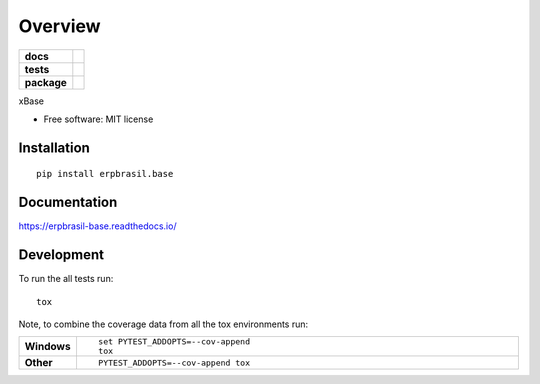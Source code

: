 ========
Overview
========

.. start-badges

.. list-table::
    :stub-columns: 1

    * - docs
      - |docs|
    * - tests
      - | |travis| |appveyor| |requires|
        | |codecov|
    * - package
      - | |version| |wheel| |supported-versions| |supported-implementations|
        | |commits-since|
.. |docs| image:: https://readthedocs.org/projects/erpbrasil-base/badge/?style=flat
    :target: https://readthedocs.org/projects/erpbrasil-base
    :alt: Documentation Status

.. |travis| image:: https://travis-ci.org/mileo/erpbrasil-base.svg?branch=master
    :alt: Travis-CI Build Status
    :target: https://travis-ci.org/mileo/erpbrasil-base

.. |appveyor| image:: https://ci.appveyor.com/api/projects/status/github/mileo/erpbrasil-base?branch=master&svg=true
    :alt: AppVeyor Build Status
    :target: https://ci.appveyor.com/project/mileo/erpbrasil-base

.. |requires| image:: https://requires.io/github/mileo/erpbrasil-base/requirements.svg?branch=master
    :alt: Requirements Status
    :target: https://requires.io/github/mileo/erpbrasil-base/requirements/?branch=master

.. |codecov| image:: https://codecov.io/github/mileo/erpbrasil-base/coverage.svg?branch=master
    :alt: Coverage Status
    :target: https://codecov.io/github/mileo/erpbrasil-base

.. |version| image:: https://img.shields.io/pypi/v/erpbrasil.base.svg
    :alt: PyPI Package latest release
    :target: https://pypi.org/project/erpbrasil.base

.. |commits-since| image:: https://img.shields.io/github/commits-since/mileo/erpbrasil-base/v0.0.0.svg
    :alt: Commits since latest release
    :target: https://github.com/mileo/erpbrasil-base/compare/v0.0.0...master

.. |wheel| image:: https://img.shields.io/pypi/wheel/erpbrasil.base.svg
    :alt: PyPI Wheel
    :target: https://pypi.org/project/erpbrasil.base

.. |supported-versions| image:: https://img.shields.io/pypi/pyversions/erpbrasil.base.svg
    :alt: Supported versions
    :target: https://pypi.org/project/erpbrasil.base

.. |supported-implementations| image:: https://img.shields.io/pypi/implementation/erpbrasil.base.svg
    :alt: Supported implementations
    :target: https://pypi.org/project/erpbrasil.base


.. end-badges

xBase

* Free software: MIT license

Installation
============

::

    pip install erpbrasil.base

Documentation
=============


https://erpbrasil-base.readthedocs.io/


Development
===========

To run the all tests run::

    tox

Note, to combine the coverage data from all the tox environments run:

.. list-table::
    :widths: 10 90
    :stub-columns: 1

    - - Windows
      - ::

            set PYTEST_ADDOPTS=--cov-append
            tox

    - - Other
      - ::

            PYTEST_ADDOPTS=--cov-append tox
